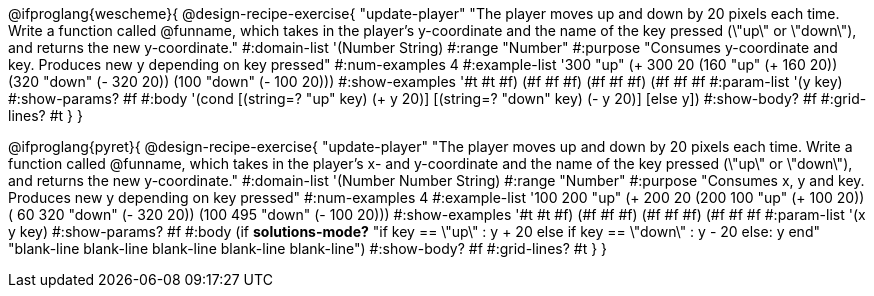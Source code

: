 @ifproglang{wescheme}{
@design-recipe-exercise{ "update-player" "The player moves up and down by 20 pixels each time. Write a function called @funname, which takes in the player’s y-coordinate and the name of the key pressed (\"up\" or \"down\"), and returns the new y-coordinate."
  #:domain-list '(Number String)
  #:range "Number"
  #:purpose "Consumes y-coordinate and key. Produces new y depending on key pressed"
  #:num-examples 4
  #:example-list '((300 "up" (+ 300 20))
                   (160 "up" (+ 160 20))
                   (320 "down" (- 320 20))
                   (100 "down" (- 100 20)))
  #:show-examples '((#t #t #f) (#f #f #f) (#f #f #f) (#f #f #f))
  #:param-list '(y key)
  #:show-params? #f
  #:body '(cond [(string=? "up" key) (+ y 20)] [(string=? "down" key) (- y 20)] [else y])
  #:show-body? #f
  #:grid-lines? #t }
}

@ifproglang{pyret}{
@design-recipe-exercise{ "update-player" "The player moves up and down by 20 pixels each time. Write a function called @funname, which takes in the player’s x- and y-coordinate and the name of the key pressed (\"up\" or \"down\"), and returns the new y-coordinate."
  #:domain-list '(Number Number String)
  #:range "Number"
  #:purpose "Consumes x, y and key. Produces new y depending on key pressed"
  #:num-examples 4
  #:example-list '((100 200 "up" (+ 200 20))
                   (200 100 "up" (+ 100 20))
                   ( 60 320 "down" (- 320 20))
                   (100 495 "down" (- 100 20)))
  #:show-examples '((#t #t #f) (#f #f #f) (#f #f #f) (#f #f #f))
  #:param-list '(x y key)
  #:show-params? #f
  #:body (if *solutions-mode?*
"if key == \"up\"         : y + 20
else if key == \"down\"   : y - 20
else: y
end"
"blank-line
blank-line
blank-line
blank-line
blank-line")
  #:show-body? #f
  #:grid-lines? #t }
}
